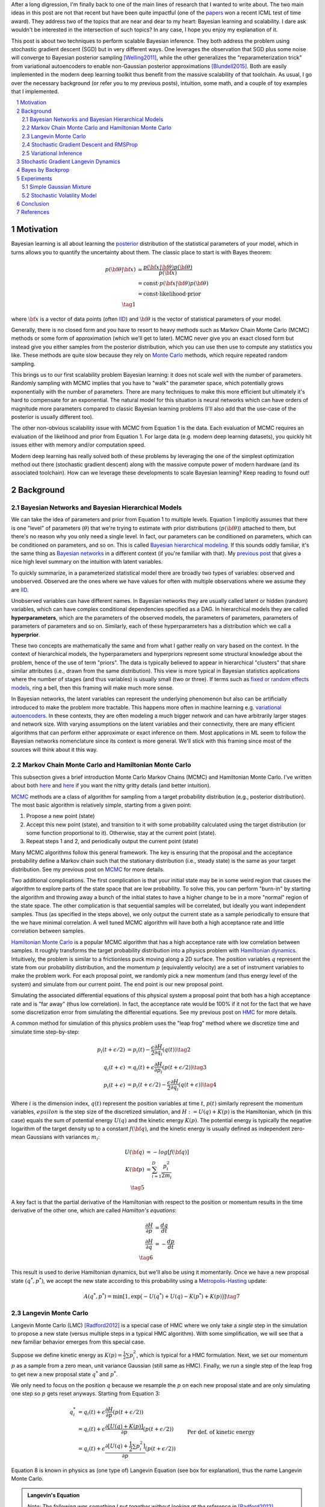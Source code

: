 .. title: Bayesian Learning via Stochastic Gradient Langevin Dynamics and Bayes by Backprop
.. slug: bayesian-learning-via-stochastic-gradient-langevin-dynamics-and-bayes-by-backprop
.. date: 2022-11-23 21:25:40 UTC-05:00
.. tags: Bayesian, Bayes by Backprop, SGLD, variational inference, elbo, mathjax
.. category: 
.. link: 
.. description: 
.. type: text

After a long digression, I'm finally back to one of the main lines of research
that I wanted to write about.  The two main ideas in this post are not that
recent but have been quite impactful (one of the 
`papers <https://icml.cc/virtual/2021/test-of-time/11808>`__ won a recent ICML
test of time award).  They address two of the topics that are near and dear to
my heart: Bayesian learning and scalability.  I dare ask wouldn't be interested
in the intersection of such topics?  In any case, I hope you enjoy my
explanation of it.

This post is about two techniques to perform scalable Bayesian inference.  They
both address the problem using stochastic gradient descent (SGD) but in very
different ways.  One leverages the observation that SGD plus some noise will
converge to Bayesian posterior sampling [Welling2011]_, while the other generalizes the
"reparameterization trick" from variational autoencoders to enable non-Gaussian
posterior approximations [Blundell2015]_.  Both are easily implemented in the modern deep
learning toolkit thus benefit from the massive scalability of that toolchain.
As usual, I go over the necessary background (or refer you to my previous
posts), intuition, some math, and a couple of toy examples that I implemented.



.. TEASER_END
.. section-numbering::
.. raw:: html

    <div class="card card-body bg-light">
    <h1>Table of Contents</h1>

.. contents:: 
    :depth: 2
    :local:

.. raw:: html

    </div>
    <p>


Motivation
==========

Bayesian learning is all about learning the `posterior <https://en.wikipedia.org/wiki/Posterior_probability>`__ 
distribution of the statistical parameters of your model, which in turns allows
you to quantify the uncertainty about them.  The classic place to start is with
Bayes theorem:

.. math::

   p({\bf \theta}|{\bf x}) &= \frac{p({\bf x}|{\bf \theta})p({\bf \theta})}{p({\bf x})} \\
                           &= \text{const}\cdot p({\bf x}|{\bf \theta})p({\bf \theta}) \\
                           &= \text{const}\cdot \text{likelihood} \cdot \text{prior} \\
                           \tag{1}

where :math:`{\bf x}` is a vector of data points (often 
`IID <https://en.wikipedia.org/wiki/Independent_and_identically_distributed_random_variables>`__)
and :math:`{\bf \theta}` is the vector of statistical parameters of your model.

Generally, there is no closed form and you have to resort to heavy methods such
as Markov Chain Monte Carlo (MCMC) methods or some form of approximation (which
we'll get to later).  MCMC never give you an exact closed form but instead give
you either samples from the posterior distribution, which you can use then use
to compute any statistics you like.  These methods are quite slow because they
rely on `Monte Carlo <https://en.wikipedia.org/wiki/Monte_Carlo_method>`__
methods, which require repeated random sampling. 

This brings us to our first scalability problem Bayesian learning: it does not
scale well with the number of parameters.  Randomly sampling with MCMC implies
that you have to "walk" the parameter space, which potentially grows
exponentially with the number of parameters.  There are many techniques to make
this more efficient but ultimately it's hard to compensate for an exponential.
The natural model for this situation is neural networks which can have orders
of magnitude more parameters compared to classic Bayesian learning problems
(I'll also add that the use-case of the posterior is usually different too).

The other non-obvious scalability issue with MCMC from Equation 1 is the data.
Each evaluation of MCMC requires an evaluation of the likelihood and prior from
Equation 1.  For large data (e.g. modern deep learning datasets), you quickly
hit issues either with memory and/or computation speed.

Modern deep learning has really solved both of these problems by leveraging the
one of the simplest optimization method out there (stochastic gradient descent)
along with the massive compute power of modern hardware (and its associated
toolchain).  How can we leverage these developments to scale Bayesian learning?
Keep reading to found out!

Background
==========

Bayesian Networks and Bayesian Hierarchical Models
--------------------------------------------------

We can take the idea of parameters and prior from Equation 1 to multiple
levels.  Equation 1 implicitly assumes that there is one "level" of parameters
(:math:`\theta`) that we're trying to estimate with prior distributions
(:math:`p({\bf \theta})`) attached to them, but there's no reason why you only
need a single level.  In fact, our parameters can be conditioned on parameters,
which can be conditioned on parameters, and so on.  
This is called `Bayesian hierarchical modeling <https://en.wikipedia.org/wiki/Bayesian_hierarchical_modeling>`__.
If this sounds oddly familiar, it's the same thing as `Bayesian networks
<https://en.wikipedia.org/wiki/Bayesian_network#Graphical_model>`__ in a different context (if you're
familiar with that).  My `previous post <link://slug/the-expectation-maximization-algorithm>`__ that gives a nice high
level summary on the intuition with latent variables.

To quickly summarize, in a parameterized statistical model there are broadly
two types of variables: observed and unobserved.  Observed are the ones
where we have values for often with multiple observations where we assume
they are `IID <https://en.wikipedia.org/wiki/Independent_and_identically_distributed_random_variables>`__.

Unobserved variables can have different names. In Bayesian networks they
are usually called latent or hidden (random) variables, which can have 
complex conditional dependencies specified as a DAG.  In hierarchical models
they are called **hyperparameters**, which are the parameters of the 
observed models, the parameters of parameters, parameters of parameters of
parameters and so on.  Similarly, each of these hyperparameters has a 
distribution which we call a **hyperprior**.  

These two concepts are mathematically the same and from what I gather really
on vary based on the context.  In the context of hierarchical models,
the hyperparameters and hyperpriors represent some structural knowledge
about the problem, hence of the use of term "priors".  The data is typically
believed to appear in hierarchical "clusters" that share similar attributes
(i.e., drawn from the same distribution).  This view is more typical in
Bayesian statistics applications where the number of stages (and thus
variables) is usually small (two or three).  If terms such as 
`fixed or random effects models <https://en.wikipedia.org/wiki/Multilevel_model>`__, 
ring a bell, then this framing will make much more sense.

In Bayesian networks, the latent variables can represent the underlying
phenomenon but also can be artificially introduced to make the problem more
tractable.  This happens more often in machine learning e.g. `variational
autoencoders <link://slug/variational-autoencoders>`__.  In these contexts,
they are often modeling a much bigger network and can have arbitrarily larger
stages and network size.  With varying assumptions on the latent variables and
their connectivity, there are many efficient algorithms that can perform either
approximate or exact inference on them.  Most applications in ML seem to follow
the Bayesian networks nomenclature since its context is more general.  We'll
stick with this framing since most of the sources will think about it this way.


Markov Chain Monte Carlo and Hamiltonian Monte Carlo
----------------------------------------------------

This subsection gives a brief introduction Monte Carlo Markov Chains (MCMC) and
Hamiltonian Monte Carlo.  I've written about both
`here <link://slug/markov-chain-monte-carlo-mcmc-and-the-metropolis-hastings-algorithm>`__ 
and `here <hamiltonian-monte-carlo>`__ if you want the nitty gritty details
(and better intuition).

`MCMC <https://en.wikipedia.org/wiki/Markov_chain_Monte_Carlo>`__ methods are a
class of algorithm for sampling from a target probability distribution 
(e.g., posterior distribution).  The most basic algorithm is relatively simple,
starting from a given point:

1. Propose a new point (state)
2. Accept this new point (state), and transition to it with some probability calculated using
   the target distribution (or some function proportional to it).  Otherwise,
   stay at the current point (state).
3. Repeat steps 1 and 2, and periodically output the current point (state)

Many MCMC algorithms follow this general framework.  The key is ensuring
that the proposal and the acceptance probability define a Markov chain such
that the stationary distribution (i.e., steady state) is the same as your
target distribution.  See my previous post on `MCMC <link://slug/markov-chain-monte-carlo-mcmc-and-the-metropolis-hastings-algorithm>`__ for more details.

Two additional complications.  The first complication is that your initial
state may be in some weird region that causes the algorithm to explore parts of
the state space that are low probability.  To solve this, you can perform
"burn-in" by starting the algorithm and throwing away a bunch of the initial
states to have a higher change to be in a more "normal" region of the state
space.  The other complication is that sequential samples will be correlated,
but ideally you want independent samples.  Thus (as specified in the steps
above), we only output the current state as a sample periodically to ensure
that the we have minimal correlation.  A well tuned MCMC algorithm will have
both a high acceptance rate and little correlation between samples.

`Hamiltonian Monte Carlo <https://en.wikipedia.org/wiki/Hamiltonian_Monte_Carlo>`__ 
is a popular MCMC algorithm that has a high acceptance rate with low
correlation between samples.  It roughly transforms the target probability
distribution into a physics problem with `Hamiltonian dynamics <https://en.wikipedia.org/wiki/Hamiltonian_mechanics>`__.
Intuitively, the problem is similar to a frictionless puck moving along a 2D surface.
The position variables :math:`q` represent the state from our probability
distribution, and the momentum :math:`p` (equivalently velocity) are a set of
instrument variables to make the problem work.  For each proposal point, we
randomly pick a new momentum (and thus energy level of the system) and simulate
from our current point.  The end point is our new proposal point.

Simulating the associated differential equations of this physical system a
proposal point that both has a high acceptance rate and is "far away" (thus low
correlation).  In fact, the acceptance rate would be 100% if it not for the
fact that we have some discretization error from simulating the differential
equations.  See my previous post on `HMC <https://en.wikipedia.org/wiki/Hamiltonian_mechanics>`__ for more details.

A common method for simulation of this physics problem uses the "leap frog" method
where we discretize time and simulate time step-by-step:

.. math::

   p_i(t+\epsilon/2) &= p_i(t) - \frac{\epsilon}{2} \frac{\partial H}{\partial q_i}(q(t)) \tag{2}\\
   q_i(t+\epsilon) &= q_i(t) + \epsilon \frac{\partial H}{\partial p_i}(p(t+\epsilon/2)) \tag{3} \\
   p_i(t+\epsilon) &= p_i(t+\epsilon/2) - \frac{\epsilon}{2} \frac{\partial H}{\partial q_i}(q(t+\epsilon)) \tag{4}

Where :math:`i` is the dimension index, :math:`q(t)` represent the position
variables at time :math:`t`, :math:`p(t)` similarly represent the momentum
variables, :math:`epsilon` is the step size of the discretized simulation, and
:math:`H := U(q) + K(p)` is the Hamiltonian, which (in this case) equals the
sum of potential energy :math:`U(q)` and the kinetic energy :math:`K(p)`.  The
potential energy is typically the negative logarithm of the target density up
to a constant :math:`f({\bf q})`, and the kinetic energy is usually defined as
independent zero-mean Gaussians with variances :math:`m_i`:

.. math::

   U({\bf q}) &= -log[f({\bf q})]  \\
   K({\bf p}) &= \sum_{i=1}^D \frac{p_i^2}{2m_i}  \\
   \tag{5}

A key fact is that the partial derivative of the Hamiltonian with respect to
the position or momentum results in the time derivative of the other one,
which are called *Hamilton's equations*:

.. math::

   \frac{\partial H}{\partial p} &= \frac{dq}{dt} \\
   \frac{\partial H}{\partial q} &= -\frac{dp}{dt} \\
   \tag{6} 

This result is used to derive Hamiltonian dynamics, but we'll also be using it momentarily.
Once we have a new proposal state :math:`(q^*, p^*)`, we accept the new state
according to this probability using a 
`Metropolis-Hasting <https://en.wikipedia.org/wiki/Metropolis%E2%80%93Hastings_algorithm>`__ update:

.. math::

       A(q^*, p^*) = \min[1, \exp\big(-U(q^*) + U(q) -K(p^*)+K(p)\big)] \tag{7}

Langevin Monte Carlo
--------------------

Langevin Monte Carlo (LMC) [Radford2012]_ is a special case of HMC where we only
take a *single* step in the simulation to propose a new state (versus multiple
steps in a typical HMC algorithm).  With some simplification, we will see that
a new familiar behavior emerges from this special case.

Suppose we define kinetic energy as :math:`K(p) = \frac{1}{2}\sum p_i^2`,
which is typical for a HMC formulation.  Next, we set our momentum :math:`p` as
a sample from a zero mean, unit variance Gaussian (still same as HMC). 
Finally, we run a single step of the leap frog to get new a new proposal state 
:math:`q^*` and :math:`p^*`.

We only need to focus on the position :math:`q` because we resample the
:math:`p` on each new proposal state and are only simulating one step so
:math:`p` gets reset anyways.  Starting from Equation 3:

.. math::

   q_i^* &= q_i(t) + \epsilon \frac{\partial H}{\partial p}(p(t+\epsilon/2))  \\
       &= q_i(t) + \epsilon \frac{\partial [U(q) + K(p)]}{\partial p}(p(t+\epsilon/2))  \\
       &= q_i(t) + \epsilon \frac{\partial [U(q) + \frac{1}{2}\sum p_i^2]}{\partial p}(p(t+\epsilon/2))  && \text{Per def. of kinetic energy} \\
       &= q_i(t) + \epsilon p|_{p=p(t+\epsilon/2)}  \\
       &= q_i(t) + \epsilon [p(t) - \frac{\epsilon}{2} \frac{\partial H}{\partial q_i}(q(t))] && \text{Eq. } 2 \\
       &= q_i(t) - \frac{\epsilon^2}{2} \frac{\partial H}{\partial q_i}(q(t)) + \epsilon p(t) \\
   \tag{8}

Equation 8 is known in physics as (one type of) Langevin Equation (see box for explanation),
thus the name Langevin Monte Carlo.

.. admonition:: Langevin's Equation

   *Note: The following was something I put together without looking at the reference
   in* [Radford2012]_ *because I didn't want to buy that source, nor did I want
   to physically go to the university library to take the book out.  So use at your
   own risk!*

   A `Langevin equation <https://en.wikipedia.org/wiki/Langevin_equation>`__ is a
   well known stochastic differential equation that describes how a system evolves
   when subjected to a combination of deterministic and fluctuating forces. 
   The original Langevin equation describes the random movement of a (usually much
   larger) particle suspended in a fluid due to collisions with the molecules of
   the fluid:
   
   .. math::
   
       m\frac{d{\bf v}}{dt} = -\lambda {\bf v} + {\bf \eta}(t) \tag{A.1}

   where :math:`m` is the mass, :math:`\bf v` is the velocity, 
   :math:`\frac{d{\bf v}}{dt}` is the acceleration (the time derivative of velocity),
   and :math:`\bf \eta` is a white noise term with zero mean and flat frequency spectrum.

   Equation 8 can be manipulated (if you squint hard enough) to get into a similar form:
  
   .. math:: 

       q_i(t+\epsilon) &= q_i(t) - \frac{\epsilon^2}{2} \frac{\partial H}{\partial q_i}(q(t)) + \epsilon p(t) \\
       q_i(t+\epsilon) - q_i(t) &= -\frac{\epsilon^2}{2} \frac{\partial H}{\partial q_i}(q(t)) + p(t) \\
       q_i(t+\epsilon) - q_i(t) &= -\frac{\epsilon^2}{2} \frac{\partial H}{\partial q_i}(q(t)) + W^{\epsilon^2}
            && \text{since } \epsilon p \sim N(0, \epsilon^2) \\
       q_i(t+\epsilon) - q_i(t) &= \frac{\epsilon^2}{2} \frac{dp}{dt} + W^{\epsilon^2}
            && \text{Hamilton's Equations, Eq. } 6 \\
       q_i(t+\epsilon) - q_i(t) &= \frac{\epsilon^2}{2} m\frac{dv}{dt} + W^{\epsilon^2}
            && p = mv \\
       \frac{\epsilon^2}{2} m\frac{dv}{dt} &= q_i(t+\epsilon) - q_i(t) - W^{\epsilon^2} \\
       m_1 \frac{dv}{dt} &= \frac{q_i(t+\epsilon) - q_i(t)}{\epsilon^2} + \frac{W^{\epsilon^2}}{\epsilon^2}
            && \text{Symmetry of Wiener process; define new constant} m_1 \\
       m_1 \frac{dv}{dt} &= v + \eta(t)
            && \epsilon^2 \to 0; \eta := \frac{dW}{dt} \\
       \tag{A.1}

   Which is pretty much the same as Equation A.1. A few things to explain here:

   * Our momentum :math:`p` is randomly drawn from a standard Gaussian, which is
     scaled by :math:`\eta^2`.  This is precisely the random variable defined
     by the Wiener process (denoted by :math:`W^t`) at time :math:`t=\eta^2`.
   * Hamilton's equations allow us to "convert" the position Hamiltonian to
     a time derivative involving :math:`p`.  Further, we use linear
     momentum which defines it as :math:`p=mv` (momentum equals mass times velocity). 
   * Informally, the time derivative of the Wiener process is :math:`\eta(t)`.
     Technically, the Wiener process is nowhere differentiable and :math:`\eta(t)`
     is not actually a function, but it's understood what it means.  See
     my `post on Stochastic Calculus <link://slug/an-introduction-to-stochastic-calculus>`__ 
     for more details.
   * We do a bit of squinting to relabel :math:`\frac{q_i(t+\epsilon) - q_i(t)}{\epsilon^2}`
     as :math:`\frac{q_i(t+\epsilon^2) - q_i(t)}{\epsilon^2}`, which defines the
     time derivative as :math:`\epsilon^2 \to 0`, getting us our velocity.
     This is *probably* okay because q_i(t+\epsilon) is our own definition of
     discretization (not exactly sure though).

   Even if the above is not exactly correct, Equation A.1 is only *one* of the
   forms of Langevin equation (although probably the most well known).  There
   are generalized versions which I think look similar to Equation 8, but I didn't
   end up digging too deep into it.



Now that we have a proposal state (:math:`q^*`), we can view the algorithm
as running a vanilla Metropolis-Hastings update where the proposal is coming
from a Gaussian with mean :math:`q_i(t) - \frac{\epsilon^2}{2} \frac{\partial H}{\partial q_i}(q(t))`
and variance :math:`\epsilon^2` corresponding to Equation 8.
By eliminating :math:`p` (and the associated :math:`p^*`, not shown here) from
the original HMC acceptance probability in Equation 7, we can derive the
following expression:

.. math::

   A(q^*) = \min\big[1, \frac{\exp(-U(q^*))}{\exp(-U(q))} 
        \Pi_{i=1}^d 
            \frac{\exp(-(q_i - q_i^* + (\epsilon^2 / 2) [\frac{\partial U}{\partial q_i}](q^*))^2 / 2\epsilon^2)}
            {\exp(-(q_i^* - q_i + (\epsilon^2 / 2) [\frac{\partial U}{\partial q_i}](q))^2 / 2\epsilon^2)}\big] \\
    \tag{9}

Even though LMC is derived from HMC, its properties are quite different.
The movement between states will be a combination of the :math:`\frac{\epsilon^2}{2} \frac{\partial H}{\partial q_i}(q(t))`
term and the math:`\epsilon p(t)`.  Since :math:`\epsilon` is necessarily
small (otherwise your simulation will not be accurate), the former term
will be very small and the latter term will resemble a simple
Metropolis-Hastings random walk.  The one difference is that LMC
has better scaling properties when increasing dimensions.  See [Radford2012]_
for more details.

Finally, we'll want to re-write equation 8 using different notation
to line up with our usual notation for stochastic gradient descent.
First, we'll use :math:`\theta` instead of :math:`q` to imply that
we're sampling from parameters of our model.  Next, we'll
rewrite the potential energy :math:`U(\theta)` as the likelihood times prior
(where :math:`x_i` are our observed data points):

.. math::

    U(\theta_t) &= -log[f(\theta_t)] \\
                &= -\log[p(\theta_t)] - \sum_{i=1}^N \log[p(x_i | \theta_t)] \\
    \tag{10}

Simplifying our Equation 8, we get:

.. math::

    
    \theta(t+1) &= \theta(t) - \frac{\epsilon_0^2}{2} \frac{\partial H}{\partial \theta} + \epsilon_0 p(t) \\
    \theta(t+1) &= \theta(t) - \frac{\epsilon_0^2}{2} \frac{\partial [U(\theta) + K(p)]}{\partial \theta} + \epsilon_0 p(t) \\
    \theta(t+1) &= \theta(t)- \frac{\epsilon_0^2}{2} \frac{\partial [-\log[p(\theta(t))] - \sum_{i=1}^N \log[p(x_i | \theta(t))]]}{\partial \theta} + \epsilon_0 p(t) && \text{Eq. } 10\\
    \theta{t+1} - \theta(t) &= \frac{\epsilon_0^2}{2} \big (\nabla \log[p(\theta(t))] + \sum_{i=1}^N \nabla \log[p(x_i | \theta(t))]]\big) + \epsilon_0 p(t) \\
    \theta{t+1} - \theta(t) &= \frac{\epsilon}{2} \big (\nabla \log[p(\theta(t))] + \sum_{i=1}^N \nabla \log[p(x_i | \theta(t))]]\big) + \sqrt{\epsilon} p(t) && \epsilon := \epsilon_0^2\\
    \Delta \theta_t &= \frac{\epsilon}{2} \big (\nabla \log[p(\theta(t))] + \sum_{i=1}^N \nabla \log[p(x_i | \theta(t))]]\big) + \varepsilon && \varepsilon \sim N(0, \epsilon) \\
    \tag{11}

Which looks eerily like gradient descent except that we're adding Gaussian
noise at the end. Stay tuned!


Stochastic Gradient Descent and RMSProp
---------------------------------------

- SGD
- SGD guarantees
- RMSProp 

Variational Inference
---------------------

- VI, q-approx function
- ELBO
- Reparameterization trick

Stochastic Gradient Langevin Dynamics 
=====================================

- Explain intuition
- Proof of correctness

Bayes by Backprop
=================

- Used in neural networks
- Still uses VI

Experiments
===========

Simple Gaussian Mixture
-----------------------

Stochastic Volatility Model
---------------------------

Conclusion
==========

References
==========
* Wikipedia:
* Previous posts: `Markov Chain Monte Carlo and the Metropolis Hastings Algorithm  <link://slug/markov-chain-monte-carlo-mcmc-and-the-metropolis-hastings-algorithm>`__, `Hamiltonian Monte Carlo <hamiltonian-monte-carlo>`__ 

.. [Welling2011] Max Welling and Yee Whye Teh, "`Bayesian Learning via Stochastic Gradient Langevin Dynamics <https://www.stats.ox.ac.uk/~teh/research/compstats/WelTeh2011a.pdf>`__", ICML 2011.
.. [Blundell2015] Blundell et. al, "`Weight Uncertainty in Neural Networks <https://arxiv.org/abs/1505.05424>`__", ICML 2015.
.. [Li] Li et. al, "`Preconditioned Stochastic Gradient Langevin Dynamics for Deep Neural Networks <https://arxiv.org/abs/1512.07666>`__", AAAI 2016.
.. [Ma] Yi-An Ma, Tianqi Chen, Emily B. Fox, "`A Complete Recipe for Stochastic Gradient MCMC <https://arxiv.org/abs/1506.04696>`__", NIPS 2015.
.. [Radford2012] Radford M. Neal, "MCMC Using Hamiltonian dynamics", `arXiv:1206.1901 <https://arxiv.org/abs/1206.1901>`__, 2012.
